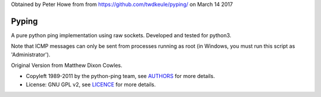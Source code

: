 Obtained by Peter Howe from from https://github.com/twdkeule/pyping/ on March 14 2017


======
Pyping
======

A pure python ping implementation using raw sockets. Developed and tested for python3.

Note that ICMP messages can only be sent from processes running as root
(in Windows, you must run this script as 'Administrator').

Original Version from Matthew Dixon Cowles.

* Copyleft 1989-2011 by the python-ping team, see `AUTHORS <https://raw.github.com/socketubs/pyping/master/AUTHORS>`_ for more details.
* License: GNU GPL v2, see `LICENCE <https://raw.github.com/Socketubs/Pyping/master/LICENSE>`_ for more details.
